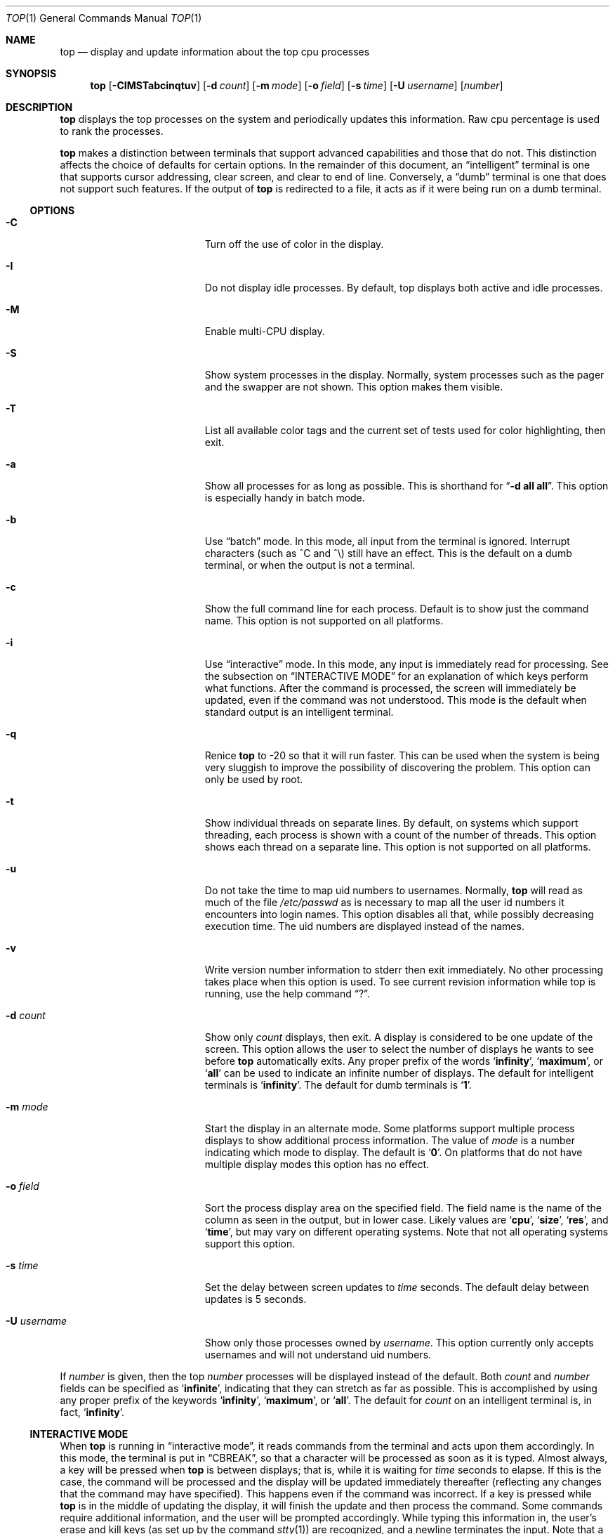 .\" Copyright (c) 1984 through 2008, William LeFebvre
.\" All rights reserved.
.\"
.\" Redistribution and use in source and binary forms, with or without
.\" modification, are permitted provided that the following conditions
.\" are met:
.\"
.\"     * Redistributions of source code must retain the above copyright
.\" notice, this list of conditions and the following disclaimer.
.\"
.\"     * Redistributions in binary form must reproduce the above
.\" copyright notice, this list of conditions and the following disclaimer
.\" in the documentation and/or other materials provided with the
.\" distribution.
.\"
.\"     * Neither the name of William LeFebvre nor the names of other
.\" contributors may be used to endorse or promote products derived from
.\" this software without specific prior written permission.
.\"
.\" THIS SOFTWARE IS PROVIDED BY THE COPYRIGHT HOLDERS AND CONTRIBUTORS
.\" "AS IS" AND ANY EXPRESS OR IMPLIED WARRANTIES, INCLUDING, BUT NOT
.\" LIMITED TO, THE IMPLIED WARRANTIES OF MERCHANTABILITY AND FITNESS FOR
.\" A PARTICULAR PURPOSE ARE DISCLAIMED. IN NO EVENT SHALL THE COPYRIGHT
.\" OWNER OR CONTRIBUTORS BE LIABLE FOR ANY DIRECT, INDIRECT, INCIDENTAL,
.\" SPECIAL, EXEMPLARY, OR CONSEQUENTIAL DAMAGES (INCLUDING, BUT NOT
.\" LIMITED TO, PROCUREMENT OF SUBSTITUTE GOODS OR SERVICES; LOSS OF USE,
.\" DATA, OR PROFITS; OR BUSINESS INTERRUPTION) HOWEVER CAUSED AND ON ANY
.\" THEORY OF LIABILITY, WHETHER IN CONTRACT, STRICT LIABILITY, OR TORT
.\" (INCLUDING NEGLIGENCE OR OTHERWISE) ARISING IN ANY WAY OUT OF THE USE
.\" OF THIS SOFTWARE, EVEN IF ADVISED OF THE POSSIBILITY OF SUCH DAMAGE.
.\"
.Dd February 15, 2023
.Dt TOP 1
.Os
.Sh NAME
.Nm top
.Nd display and update information about the top cpu processes
.Sh SYNOPSIS
.Nm
.Op Fl CIMSTabcinqtuv
.Op Fl d Ar count
.Op Fl m Ar mode
.Op Fl o Ar field
.Op Fl s Ar time
.Op Fl U Ar username
.Op Ar number
.Sh DESCRIPTION
.Nm
displays the top
processes on the system and periodically updates this information.
Raw cpu percentage is used to rank the processes.
.Pp
.Nm
makes a distinction between terminals that support advanced capabilities
and those that do not.
This distinction affects the choice of defaults for certain options.
In the remainder of this document, an
.Dq intelligent
terminal is one that
supports cursor addressing, clear screen, and clear to end of line.
Conversely, a
.Dq dumb
terminal is one that does not support such features.
If the output of
.Nm
is redirected to a file, it acts as if it were being run on a dumb
terminal.
.Ss OPTIONS
.Bl -tag -width "-U username" -offset indent
.It Fl C
Turn off the use of color in the display.
.It Fl I
Do not display idle processes.
By default, top displays both active and idle processes.
.It Fl M
Enable multi-CPU display.
.It Fl S
Show system processes in the display.
Normally, system processes such as the pager and the swapper are not shown.
This option makes them visible.
.It Fl T
List all available color tags and the current set of tests used for
color highlighting, then exit.
.It Fl a
Show all processes for as long as possible.
This is shorthand for
.Dq Fl d Li all Li all .
This option is especially handy in batch mode.
.It Fl b
Use
.Dq batch
mode.
In this mode, all input from the terminal is ignored.
Interrupt characters (such as ^C and ^\e) still have an effect.
This is the default on a dumb terminal, or when the output is not a terminal.
.It Fl c
Show the full command line for each process.
Default is to show just the command name.
This option is not supported on all platforms.
.It Fl i
Use
.Dq interactive
mode.
In this mode, any input is immediately read for processing.
See the subsection on
.Sx INTERACTIVE MODE
for an explanation of which keys perform what functions.
After the command is processed, the screen will immediately be updated,
even if the command was not understood.
This mode is the default when standard output is an intelligent terminal.
.It Fl q
Renice
.Nm
to \-20 so that it will run faster.
This can be used when the system is being very sluggish to improve the
possibility of discovering the problem.
This option can only be used by root.
.It Fl t
Show individual threads on separate lines.
By default, on systems which support threading, each process is shown
with a count of the number of threads.
This option shows each thread on a separate line.
This option is not supported on all platforms.
.It Fl u
Do not take the time to map uid numbers to usernames.
Normally,
.Nm
will read as much of the file
.Pa /etc/passwd
as is necessary to map all the user id numbers it encounters into login names.
This option disables all that, while possibly decreasing execution time.
The uid numbers are displayed instead of the names.
.It Fl v
Write version number information to stderr then exit immediately.
No other processing takes place when this option is used.
To see current revision information while top is running,
use the help command
.Dq \&? .
.It Fl d Ar count
Show only
.Ar count
displays, then exit.
A display is considered to be one update of the screen.
This option allows the user to select the number of displays he
wants to see before
.Nm
automatically exits.
Any proper prefix of the words
.Sq Li infinity ,
.Sq Li maximum ,
or
.Sq Li all
can be used to indicate an infinite number of displays.
The default for intelligent terminals is
.Sq Li infinity .
The default for dumb terminals is
.Sq Li 1 .
.It Fl m Ar mode
Start the display in an alternate mode.
Some platforms support multiple
process displays to show additional process information.
The value of
.Ar mode
is a number indicating which mode to display.
The default is
.Sq Li 0 .
On platforms that do not have multiple display modes this option has
no effect.
.It Fl o Ar field
Sort the process display area on the specified field.
The field name is the name of the column as seen in the output,
but in lower case.
Likely values are
.Sq Li cpu ,
.Sq Li size ,
.Sq Li res ,
and
.Sq Li time ,
but may vary on different operating systems.
Note that not all operating systems support this option.
.It Fl s Ar time
Set the delay between screen updates to
.Ar time
seconds.
The default delay between updates is 5 seconds.
.It Fl U Ar username
Show only those processes owned by
.Ar username .
This option currently only accepts usernames and will not understand
uid numbers.
.El
.Pp
If
.Ar number
is given, then the top
.Ar number
processes will be displayed instead of the default.
Both
.Ar count
and
.Ar number
fields can be specified as
.Sq Li infinite ,
indicating that they can stretch as far as possible.
This is accomplished by using any proper prefix of the keywords
.Sq Li infinity ,
.Sq Li maximum ,
or
.Sq Li all .
The default for
.Ar count
on an intelligent terminal is, in fact,
.Sq Li infinity .
.Ss INTERACTIVE MODE
When
.Nm
is running in
.Dq interactive mode ,
it reads commands from the terminal and acts upon them accordingly.
In this mode, the terminal is put in
.Dq CBREAK ,
so that a character will be processed as soon as it is typed.
Almost always, a key will be pressed when
.Nm
is between displays; that is, while it is waiting for
.Ar time
seconds to elapse.
If this is the case, the command will be
processed and the display will be updated immediately thereafter
(reflecting any changes that the command may have specified).
This happens even if the command was incorrect.
If a key is pressed while
.Nm
is in the middle of updating the display, it will finish the update and
then process the command.
Some commands require additional information,
and the user will be prompted accordingly.
While typing this information
in, the user's erase and kill keys (as set up by the command
.Xr stty 1 )
are recognized, and a newline terminates the input.
Note that a control\-L
(^L) always redraws the current screen and a space forces an immediate
update to the screen using new data.
.Pp
These commands are currently recognized:
.Bl -tag -width "h or \&?" -offset indent
.It h or \&?
Display a summary of the commands (help screen).
Version information is included in this display.
.It C
Toggle the use of color in the display.
.It c
Display only processes whose commands match the specified string.
An empty string will display all processes.
This command is not supported on all platforms.
.It d
Change the number of displays to show (prompt for new number).
Remember that the next display counts as one, so typing
.Dq d1
will make
.Nm
show one final display and then immediately exit.
.It f
Toggle the display of the full command line.
.It H
Toggle the display of threads on separate lines.
By default, on systems which support threading,
each process is shown with a count of the number of threads.
This command shows each thread on a separate line.
This command is not supported on all platforms.
.It i or I
Toggle the display of idle processes.
.It k
Send a signal (
.Dq kill
by default) to a list of processes.
This acts similarly to the command
.Xr kill 1 .
.It M
Sort display by memory usage.
Shorthand for
.Dq Fl o Li size .
.It m
Change to a different process display mode.
Some systems provide multiple
display modes for the process display which shows different information.
This command toggles between the available modes.
This command is not supported on all platforms.
.It N
Sort by process id.
Shorthand for
.Dq Fl o Li pid .
.It n or #
Change the number of processes to display (prompt for new number).
.It o
Change the order in which the display is sorted.
This command is not available on all systems.
The sort key names vary fron system to system,
but usually include:
.Sq Li cpu ,
.Sq Li res ,
.Sq Li size ,
and
.Sq Li time .
The default is
.Sq Li cpu .
.It P
Sort by CPU usage.
Shorthand for
.Dq Fl o Li cpu .
.It q
Quit
.Nm .
.It r
Change the priority (the niceness) of a list of processes.
This acts similarly to the command
.Xr renice 8 .
.It s
Change the number of seconds to delay between displays
(prompt for new number).
.It T
Sort by CPU time.
Shorthand for
.Dq Fl o Li time .
.It U
Toggle between displaying usernames and uids.
.It u
Display only processes owned by a specific username (prompt for username).
If the username specified is simply
.Dq + ,
then processes belonging to all users will be displayed.
.El
.Ss THE DISPLAY
The actual display varies depending on the specific variant of Unix
that the machine is running.
This description may not exactly match what is seen by top running on
this particular machine.
Differences are listed at the end of this manual entry.
.Pp
The top lines of the display show general information
about the state of the system.
The first line shows
(on some systems) the last process id assigned to a process,
the three load averages,
the system uptime, and the current time.
The second line displays the total number of processes followed
by a breakdown of processes per state.
Examples of states common to Unix systems are sleeping, running, starting,
stopped, zombie, and dumping (i.e., generating a core).
The next line displays a percentage of time spent in each of the
processor states (user, nice, system, interrupt, idle).
These percentages show the processor activity during the time since
the last update.
For multi-processor systems, this information is an average of all processors.
The next line shows kernel-related activity (not available on all systems).
The numbers shown on this line are per-second rates sampled since the last
update.
The exact information displayed varies between systems, but some examples are:
context switches, interrupts, traps, forks, and page faults.
.Pp
The last two lines show a summary of memory and swap activity.
The fields are as follows:
.Bl -tag -width "Active:" -offset indent
.It Active:
number of pages active
.It Inact:
number of pages inactive
.It Wired:
number of pages wired down, including cached file data pages
.It Cache:
number of pages used for VM-level disk caching
.It Buf:
number of pages used for BIO-level disk caching
.It Free:
number of pages free
.It Total:
total available swap usage
.It Free:
total free swap usage
.It Inuse:
swap usage
.It In:
pages paged in from swap devices (last interval)
.It Out:
pages paged out to swap devices (last interval)
.It K:
Kilobyte
.It M:
Megabyte
.It %:
1/100
.El
.Pp
The remainder of the screen displays information about individual
processes.
This display is similar in spirit to
.Xr ps 1 ,
but it is not exactly the same.
The columns displayed by top will differ slightly between operating systems.
Generally, the following fields are displayed:
.Bl -tag -width "USERNAME" -offset indent
.It PID
The process id.
.It USERNAME
Username of the process's owner (if
.Fl u
is specified, a UID column will be substituted for USERNAME).
.It NICE
Nice amount in the range \-20 to 20, as established by the use of
the command
.Xr nice 1 .
.It SIZE
Total size of the process (text, data, and stack) given in kilobytes.
.It RES
Resident memory: current amount of process memory that resides in physical
memory, given in kilobytes, megabytes or gigabytes depending on the size to be reported.
.It STATE
Current state, may be:
.Sq START ,
.Sq RUN
(shown as
.Sq CPUn
on SMP systems),
.Sq SLEEP
(generally shown as the event on which the process waits),
.Sq STOP ,
.Sq ZOMBIE ,
or
.Sq DUMP .
.It C
Number of CPU the process is currently running on (only on multi-CPU machines).
.It TIME
Number of system and user cpu seconds that the process has used.
.It CTIME
The cumulated CPU time of the process and its exited children.
This value is similar to what
.Xr ps 1
displays as CPU time when run with the
.Fl S
option.
.It CPU
Percentage of available cpu time used by this process.
.It COMMAND
Name of the command that the process is currently running.
.El
.Ss COLOR
Top supports the use of ANSI color in its output.
By default, color is available but not used.
The environment variable
.Ev TOPCOLORS
specifies colors to use and conditions for which they should be used.
At the present time, only numbers in the summary display area can be
colored.
In a future version it will be possible to highlight numbers
in the process display area as well.
The environment variable is the only way to specify color:
there is no equivalent command line option.
Note that the environment variable
.Ev TOPCOLOURS
is also understood.
The British spelling takes precedence.
The use of color only works on terminals that understand and process
ANSI color escape sequences.
.Pp
You can see a list of color codes recognized by this installation of top
with the
.Fl T
option.
This will also show the current set of tests used for
color highligting, as specified in the environment.
.Sh ENVIRONMENT
The following environment variables affect the execution of
.Nm :
.Bl -tag -width "TOPCOLORS"
.It Ev TOP
The environment variable
.Ev TOP
is examined for options before the command line is scanned.
This enables a user to set his or her own defaults.
The number of processes to display
can also be specified in the environment variable
.Ev TOP .
The options
.Dq Fl C ,
.Dq Fl I ,
.Dq Fl S ,
and
.Dq Fl u
are actually toggles.
A second specification of any of these options will negate the first.
Thus a user who has the environment variable
.Ev TOP
set to
.Dq Fl I
may use the command
.Dq Nm Fl I
to see idle processes.
.It Ev TOPCOLORS
The environment variable is a sequence of color specifications, separated
by colons.
Each specification takes the form tag=min,max#code where
.Li tag
is the name of the value to check,
.Li min
and
.Li max
specify a range for the value, and
.Li code
is an ANSI color code.
Multiple color codes can be listed and separated with semi-colons.
A missing
.Li min
implies the lowest possible value (usually 0)
and a missing
.Li max
implies infinity.
The comma must always be present.
When specifying numbers for load averages, they should be multiplied by 100.
For example, the specification
.Li 1min=500,1000#31
indicates that a 1 minute load average between
5 and 10 should be displayed in red.
Color attributes can be combined.
For example, the specification
.Li 5min=1000,#37;41
indicates that a 5 minute load average higher than 10 should be displayed
with white characters on a red background.
A special tag named
.Li header
is used to control the color of the header for process display.
It should be specified with no lower and upper limits, specifically
.Li header=,#
followed by the ANSI color code.
.El
.Sh SEE ALSO
.Xr kill 1 ,
.Xr ps 1 ,
.Xr stty 1 ,
.Xr mem 4 ,
.Xr renice 8
.Sh AUTHORS
.An William LeFebvre
.Sh BUGS
As with
.Xr ps 1 ,
things can change while
.Nm
is collecting information for an update.
The picture it gives is only a close approximation to reality.
.\" .Sh COPYRIGHT
.\" Copyright (C) 1984-2007 William LeFebvre.
.\" For additional licensing information, see
.\" http://www.unixtop.org/license/
